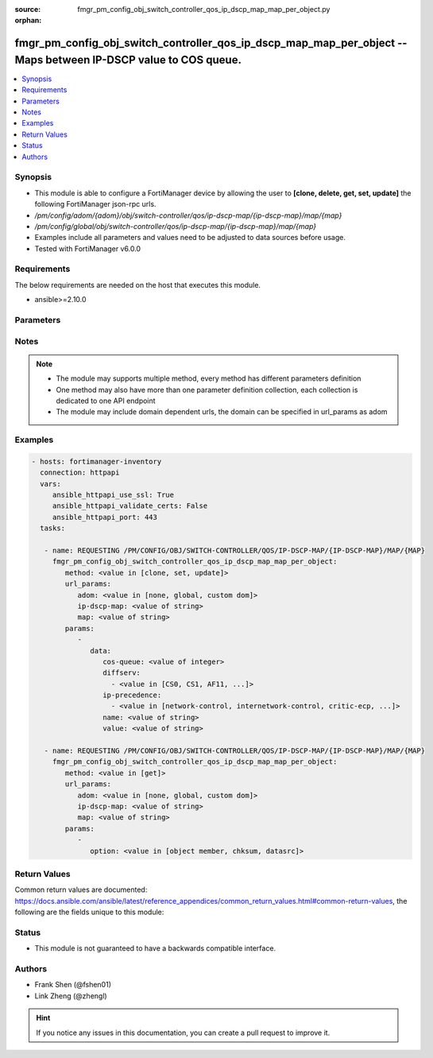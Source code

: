 :source: fmgr_pm_config_obj_switch_controller_qos_ip_dscp_map_map_per_object.py

:orphan:

.. _fmgr_pm_config_obj_switch_controller_qos_ip_dscp_map_map_per_object:

fmgr_pm_config_obj_switch_controller_qos_ip_dscp_map_map_per_object -- Maps between IP-DSCP value to COS queue.
+++++++++++++++++++++++++++++++++++++++++++++++++++++++++++++++++++++++++++++++++++++++++++++++++++++++++++++++

.. versionadded:: 2.10

.. contents::
   :local:
   :depth: 1


Synopsis
--------

- This module is able to configure a FortiManager device by allowing the user to **[clone, delete, get, set, update]** the following FortiManager json-rpc urls.
- `/pm/config/adom/{adom}/obj/switch-controller/qos/ip-dscp-map/{ip-dscp-map}/map/{map}`
- `/pm/config/global/obj/switch-controller/qos/ip-dscp-map/{ip-dscp-map}/map/{map}`
- Examples include all parameters and values need to be adjusted to data sources before usage.
- Tested with FortiManager v6.0.0


Requirements
------------
The below requirements are needed on the host that executes this module.

- ansible>=2.10.0



Parameters
----------

.. raw:: html

 <ul>
 <li><span class="li-head">url_params</span> - parameters in url path <span class="li-normal">type: dict</span> <span class="li-required">required: true</span></li>
 <ul class="ul-self">
 <li><span class="li-head">adom</span> - the domain prefix <span class="li-normal">type: str</span> <span class="li-normal"> choices: none, global, custom dom</span></li>
 <li><span class="li-head">ip-dscp-map</span> - the object name <span class="li-normal">type: str</span> </li>
 <li><span class="li-head">map</span> - the object name <span class="li-normal">type: str</span> </li>
 </ul>
 <li><span class="li-head">parameters for method: [clone, set, update]</span> - Maps between IP-DSCP value to COS queue.</li>
 <ul class="ul-self">
 <li><span class="li-head">data</span> - No description for the parameter <span class="li-normal">type: dict</span> <ul class="ul-self">
 <li><span class="li-head">cos-queue</span> - COS queue number. <span class="li-normal">type: int</span> </li>
 <li><span class="li-head">diffserv</span> - No description for the parameter <span class="li-normal">type: array</span> <ul class="ul-self">
 <li><span class="li-head">{no-name}</span> - No description for the parameter <span class="li-normal">type: str</span>  <span class="li-normal">choices: [CS0, CS1, AF11, AF12, AF13, CS2, AF21, AF22, AF23, CS3, AF31, AF32, AF33, CS4, AF41, AF42, AF43, CS5, EF, CS6, CS7]</span> </li>
 </ul>
 <li><span class="li-head">ip-precedence</span> - No description for the parameter <span class="li-normal">type: array</span> <ul class="ul-self">
 <li><span class="li-head">{no-name}</span> - No description for the parameter <span class="li-normal">type: str</span>  <span class="li-normal">choices: [network-control, internetwork-control, critic-ecp, flashoverride, flash, immediate, priority, routine]</span> </li>
 </ul>
 <li><span class="li-head">name</span> - Dscp mapping entry name. <span class="li-normal">type: str</span> </li>
 <li><span class="li-head">value</span> - Raw values of DSCP (0 - 63). <span class="li-normal">type: str</span> </li>
 </ul>
 </ul>
 <li><span class="li-head">parameters for method: [delete]</span> - Maps between IP-DSCP value to COS queue.</li>
 <ul class="ul-self">
 </ul>
 <li><span class="li-head">parameters for method: [get]</span> - Maps between IP-DSCP value to COS queue.</li>
 <ul class="ul-self">
 <li><span class="li-head">option</span> - Set fetch option for the request. <span class="li-normal">type: str</span>  <span class="li-normal">choices: [object member, chksum, datasrc]</span> </li>
 </ul>
 </ul>






Notes
-----
.. note::

   - The module may supports multiple method, every method has different parameters definition

   - One method may also have more than one parameter definition collection, each collection is dedicated to one API endpoint

   - The module may include domain dependent urls, the domain can be specified in url_params as adom

Examples
--------

.. code-block:: yaml+jinja

 - hosts: fortimanager-inventory
   connection: httpapi
   vars:
      ansible_httpapi_use_ssl: True
      ansible_httpapi_validate_certs: False
      ansible_httpapi_port: 443
   tasks:

    - name: REQUESTING /PM/CONFIG/OBJ/SWITCH-CONTROLLER/QOS/IP-DSCP-MAP/{IP-DSCP-MAP}/MAP/{MAP}
      fmgr_pm_config_obj_switch_controller_qos_ip_dscp_map_map_per_object:
         method: <value in [clone, set, update]>
         url_params:
            adom: <value in [none, global, custom dom]>
            ip-dscp-map: <value of string>
            map: <value of string>
         params:
            -
               data:
                  cos-queue: <value of integer>
                  diffserv:
                    - <value in [CS0, CS1, AF11, ...]>
                  ip-precedence:
                    - <value in [network-control, internetwork-control, critic-ecp, ...]>
                  name: <value of string>
                  value: <value of string>

    - name: REQUESTING /PM/CONFIG/OBJ/SWITCH-CONTROLLER/QOS/IP-DSCP-MAP/{IP-DSCP-MAP}/MAP/{MAP}
      fmgr_pm_config_obj_switch_controller_qos_ip_dscp_map_map_per_object:
         method: <value in [get]>
         url_params:
            adom: <value in [none, global, custom dom]>
            ip-dscp-map: <value of string>
            map: <value of string>
         params:
            -
               option: <value in [object member, chksum, datasrc]>



Return Values
-------------


Common return values are documented: https://docs.ansible.com/ansible/latest/reference_appendices/common_return_values.html#common-return-values, the following are the fields unique to this module:


.. raw:: html

 <ul>
 <li><span class="li-return"> return values for method: [clone, delete, set, update]</span> </li>
 <ul class="ul-self">
 <li><span class="li-return">status</span>
 - No description for the parameter <span class="li-normal">type: dict</span> <ul class="ul-self">
 <li> <span class="li-return"> code </span> - No description for the parameter <span class="li-normal">type: int</span>  </li>
 <li> <span class="li-return"> message </span> - No description for the parameter <span class="li-normal">type: str</span>  </li>
 </ul>
 <li><span class="li-return">url</span>
 - No description for the parameter <span class="li-normal">type: str</span>  <span class="li-normal">example: /pm/config/adom/{adom}/obj/switch-controller/qos/ip-dscp-map/{ip-dscp-map}/map/{map}</span>  </li>
 </ul>
 <li><span class="li-return"> return values for method: [get]</span> </li>
 <ul class="ul-self">
 <li><span class="li-return">data</span>
 - No description for the parameter <span class="li-normal">type: dict</span> <ul class="ul-self">
 <li> <span class="li-return"> cos-queue </span> - COS queue number. <span class="li-normal">type: int</span>  </li>
 <li> <span class="li-return"> diffserv </span> - No description for the parameter <span class="li-normal">type: array</span> <ul class="ul-self">
 <li><span class="li-return">{no-name}</span> - No description for the parameter <span class="li-normal">type: str</span>  </li>
 </ul>
 <li> <span class="li-return"> ip-precedence </span> - No description for the parameter <span class="li-normal">type: array</span> <ul class="ul-self">
 <li><span class="li-return">{no-name}</span> - No description for the parameter <span class="li-normal">type: str</span>  </li>
 </ul>
 <li> <span class="li-return"> name </span> - Dscp mapping entry name. <span class="li-normal">type: str</span>  </li>
 <li> <span class="li-return"> value </span> - Raw values of DSCP (0 - 63). <span class="li-normal">type: str</span>  </li>
 </ul>
 <li><span class="li-return">status</span>
 - No description for the parameter <span class="li-normal">type: dict</span> <ul class="ul-self">
 <li> <span class="li-return"> code </span> - No description for the parameter <span class="li-normal">type: int</span>  </li>
 <li> <span class="li-return"> message </span> - No description for the parameter <span class="li-normal">type: str</span>  </li>
 </ul>
 <li><span class="li-return">url</span>
 - No description for the parameter <span class="li-normal">type: str</span>  <span class="li-normal">example: /pm/config/adom/{adom}/obj/switch-controller/qos/ip-dscp-map/{ip-dscp-map}/map/{map}</span>  </li>
 </ul>
 </ul>





Status
------

- This module is not guaranteed to have a backwards compatible interface.


Authors
-------

- Frank Shen (@fshen01)
- Link Zheng (@zhengl)


.. hint::

    If you notice any issues in this documentation, you can create a pull request to improve it.



